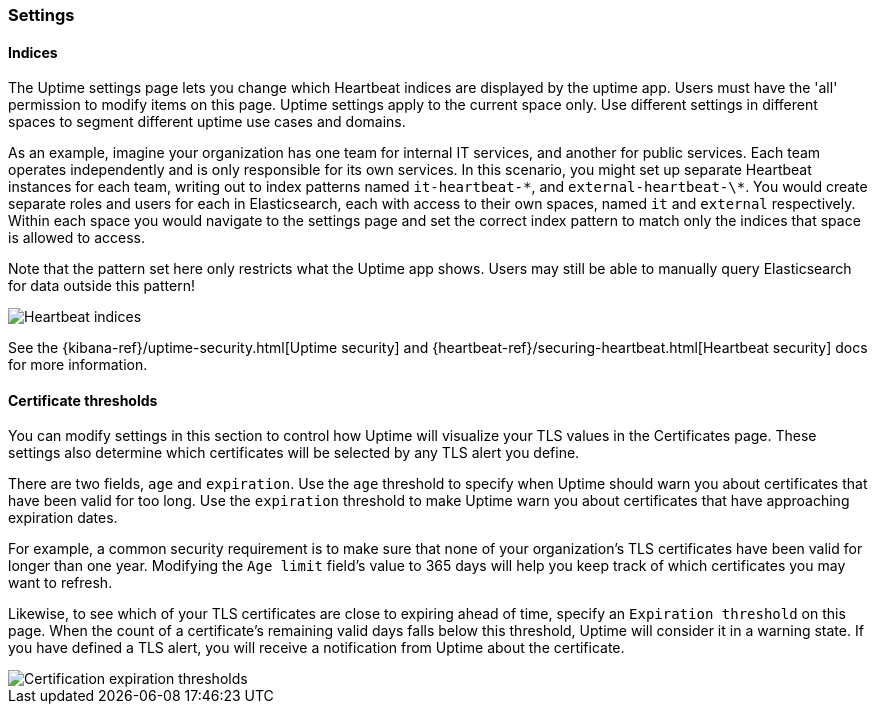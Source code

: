 [role="xpack"]
[[uptime-settings]]

=== Settings

==== Indices

The Uptime settings page lets you change which Heartbeat indices are displayed
by the uptime app. Users must have the 'all' permission to modify items on this page.
Uptime settings apply to the current space only. Use different settings in different
spaces to segment different uptime use cases and domains.

As an example, imagine your organization has one team for internal IT services, and another
for public services. Each team operates independently and is only responsible for its
own services. In this scenario, you might set up separate Heartbeat instances for each team,
writing out to index patterns named `it-heartbeat-\*`, and `external-heartbeat-\*`. You would
create separate roles and users for each in Elasticsearch, each with access to their own spaces,
named `it` and `external` respectively. Within each space you would navigate to the settings page
and set the correct index pattern to match only the indices that space is allowed to access. 

Note that the pattern set here only restricts what the Uptime app shows. Users may still be able
to manually query Elasticsearch for data outside this pattern!

[role="screenshot"]
image::images/indices.png[Heartbeat indices]

See the {kibana-ref}/uptime-security.html[Uptime security] and {heartbeat-ref}/securing-heartbeat.html[Heartbeat security]
docs for more information.

==== Certificate thresholds

You can modify settings in this section to control how Uptime will visualize your TLS values in the Certificates page.
These settings also determine which certificates will be selected by any TLS alert you define.

There are two fields, `age` and `expiration`. Use the `age` threshold to specify when Uptime should warn
you about certificates that have been valid for too long. Use the `expiration` threshold to make Uptime warn you
about certificates that have approaching expiration dates.

For example, a common security requirement is to make sure that none of your organization's TLS certificates have been
valid for longer than one year. Modifying the `Age limit` field's value to 365 days will help you keep track of which
certificates you may want to refresh.

Likewise, to see which of your TLS certificates are close to expiring ahead of time, specify
an `Expiration threshold` on this page. When the count of a certificate's remaining valid days falls
below this threshold, Uptime will consider it in a warning state. If you have defined a TLS alert, you will
receive a notification from Uptime about the certificate.

[role="screenshot"]
image::images/cert-exp.png[Certification expiration thresholds]

